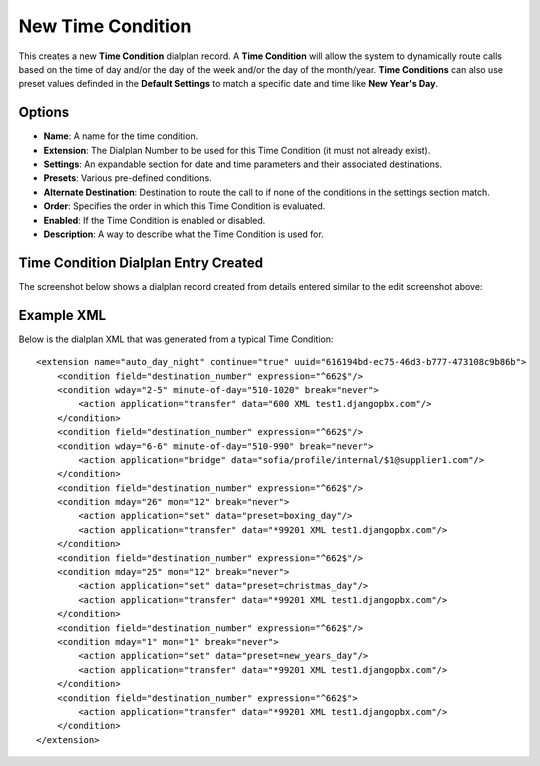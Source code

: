 New Time Condition
====================

This creates a new **Time Condition** dialplan record.
A **Time Condition** will allow the system to dynamically route calls based on the
time of day and/or the day of the week and/or the day of the month/year.
**Time Conditions** can also use preset values definded in the **Default Settings** to
match a specific date and time like **New Year's Day**.

.. image:: ../../_static/images/portal/call_routing/new_time_condition.jpg
        :scale: 100%


Options
---------

- **Name**: A name for the time condition.
- **Extension**: The Dialplan Number to be used for this Time Condition (it must not already exist).
- **Settings**: An expandable section for date and time parameters and their associated destinations.
- **Presets**: Various pre-defined conditions.
- **Alternate Destination**: Destination to route the call to if none of the conditions in the settings section match.
- **Order**: Specifies the order in which this Time Condition is evaluated.
- **Enabled**: If the Time Condition is enabled or disabled.
- **Description**: A way to describe what the Time Condition is used for.


Time Condition Dialplan Entry Created
---------------------------------------

The screenshot below shows a dialplan record created from details entered similar to the edit screenshot above:

.. image:: ../../_static/images/portal/call_routing/new_time_condition_dialplan.jpg
        :scale: 85%


Example XML
-------------

Below is the dialplan XML that was generated from a typical Time Condition:

::

    <extension name="auto_day_night" continue="true" uuid="616194bd-ec75-46d3-b777-473108c9b86b">
        <condition field="destination_number" expression="^662$"/>
        <condition wday="2-5" minute-of-day="510-1020" break="never">
            <action application="transfer" data="600 XML test1.djangopbx.com"/>
        </condition>
        <condition field="destination_number" expression="^662$"/>
        <condition wday="6-6" minute-of-day="510-990" break="never">
            <action application="bridge" data="sofia/profile/internal/$1@supplier1.com"/>
        </condition>
        <condition field="destination_number" expression="^662$"/>
        <condition mday="26" mon="12" break="never">
            <action application="set" data="preset=boxing_day"/>
            <action application="transfer" data="*99201 XML test1.djangopbx.com"/>
        </condition>
        <condition field="destination_number" expression="^662$"/>
        <condition mday="25" mon="12" break="never">
            <action application="set" data="preset=christmas_day"/>
            <action application="transfer" data="*99201 XML test1.djangopbx.com"/>
        </condition>
        <condition field="destination_number" expression="^662$"/>
        <condition mday="1" mon="1" break="never">
            <action application="set" data="preset=new_years_day"/>
            <action application="transfer" data="*99201 XML test1.djangopbx.com"/>
        </condition>
        <condition field="destination_number" expression="^662$">
            <action application="transfer" data="*99201 XML test1.djangopbx.com"/>
        </condition>
    </extension>

